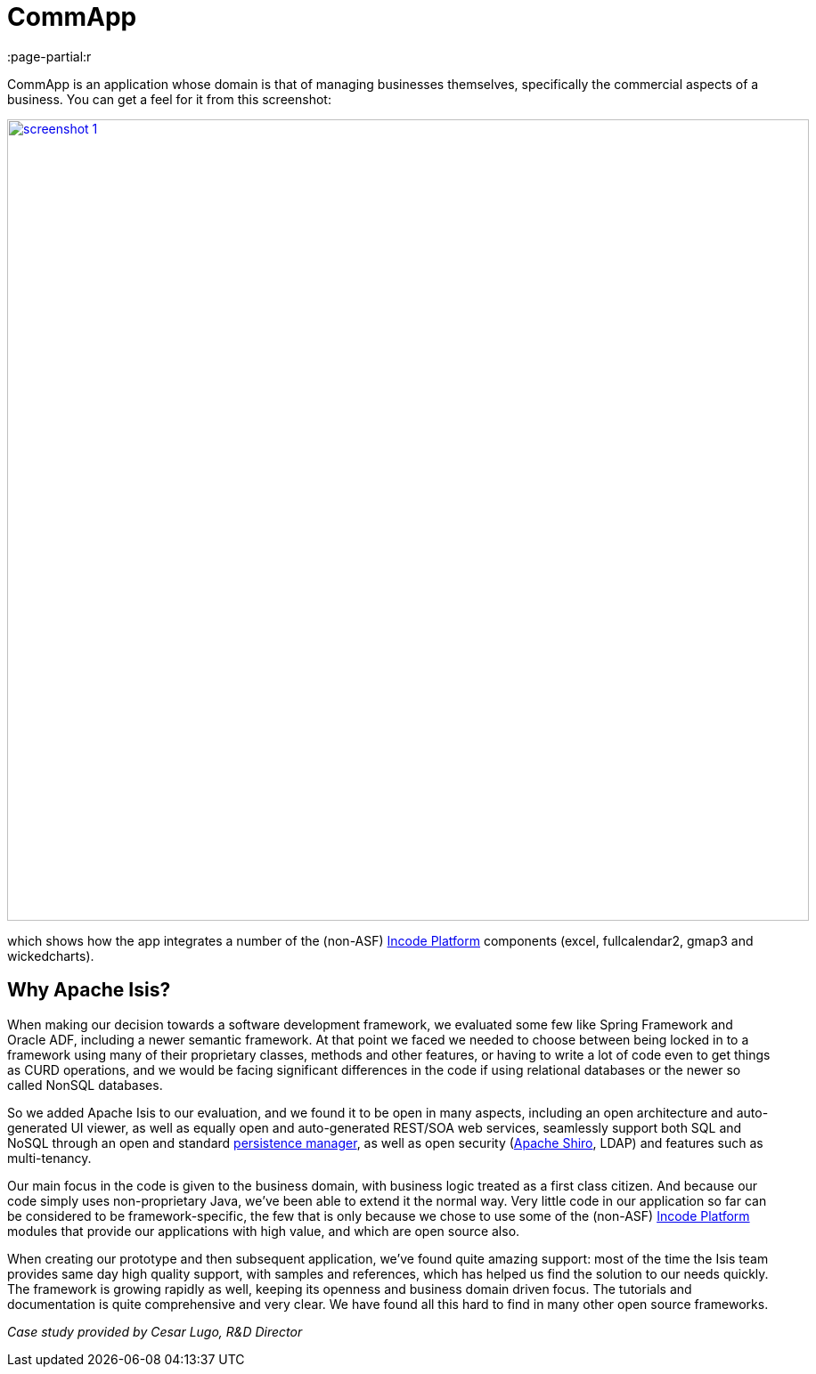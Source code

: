 = CommApp
:Notice: Licensed to the Apache Software Foundation (ASF) under one or more contributor license agreements. See the NOTICE file distributed with this work for additional information regarding copyright ownership. The ASF licenses this file to you under the Apache License, Version 2.0 (the "License"); you may not use this file except in compliance with the License. You may obtain a copy of the License at. http://www.apache.org/licenses/LICENSE-2.0 . Unless required by applicable law or agreed to in writing, software distributed under the License is distributed on an "AS IS" BASIS, WITHOUT WARRANTIES OR  CONDITIONS OF ANY KIND, either express or implied. See the License for the specific language governing permissions and limitations under the License.
:page-partial:r

// TODO: V2: need to update these, they are getting stale.

CommApp is an application whose domain is that of managing businesses themselves, specifically the commercial aspects of a business.
You can get a feel for it from this screenshot:

image::powered-by/commapp/screenshot-1.png[width="900px",link="{imagesdir}/powered-by/commapp/screenshot-1.png"]

which shows how the app integrates a number of the (non-ASF) link:https://platform.incode.org[Incode Platform^] components (excel, fullcalendar2, gmap3 and wickedcharts).

== Why Apache Isis?

When making our decision towards a software development framework, we evaluated some few like Spring Framework and Oracle ADF, including a newer semantic framework.
At that point we faced we needed to choose between being locked in to a framework using many of their proprietary classes, methods and other features, or having to write a lot of code even to get things as CURD operations, and we would be facing significant differences in the code if using relational databases or the newer so called NonSQL databases.

So we added Apache Isis to our evaluation, and we found it to be open in many aspects, including an open architecture and auto-generated UI viewer, as well as equally open and auto-generated REST/SOA web services, seamlessly support both SQL and NoSQL through an open and standard http://datanucleus.org[persistence manager], as well as open security (http://shiro.apache.org[Apache Shiro], LDAP) and features such as multi-tenancy.

Our main focus in the code is given to the business domain, with business logic treated as a first class citizen.
And because our code simply uses non-proprietary Java, we've been able to extend it the normal way.
Very little code in our application so far can be considered to be framework-specific, the few that is only because we chose to use some of the (non-ASF) link:https://platform.incode.org[Incode Platform^] modules that provide our applications with high value, and which are open source also.

When creating our prototype and then subsequent application, we've found quite amazing support: most of the time the Isis team provides same day high quality support, with samples and references, which has helped us find the solution to our needs quickly.
The framework is growing rapidly as well, keeping its openness and business domain driven focus.
The tutorials and documentation is quite comprehensive and very clear.
We have found all this hard to find in many other open source frameworks.

_Case study provided by Cesar Lugo, R&D Director_
